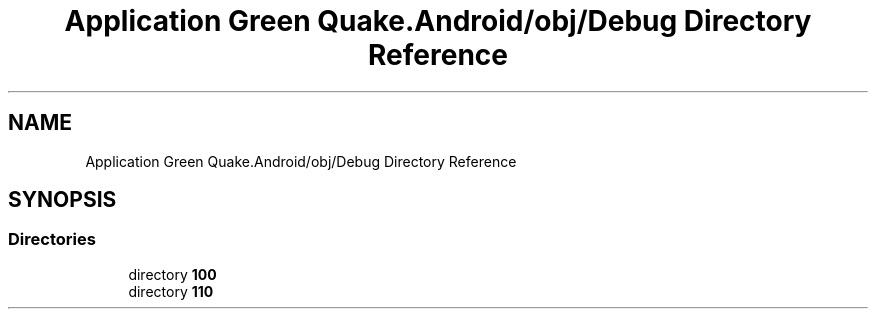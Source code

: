 .TH "Application Green Quake.Android/obj/Debug Directory Reference" 3 "Thu Apr 29 2021" "Version 1.0" "Green Quake" \" -*- nroff -*-
.ad l
.nh
.SH NAME
Application Green Quake.Android/obj/Debug Directory Reference
.SH SYNOPSIS
.br
.PP
.SS "Directories"

.in +1c
.ti -1c
.RI "directory \fB100\fP"
.br
.ti -1c
.RI "directory \fB110\fP"
.br
.in -1c
